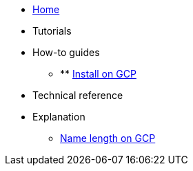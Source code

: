 * xref:index.adoc[Home]
* Tutorials
* How-to guides
** ** xref:install_gcp.adoc[Install on GCP]
* Technical reference
* Explanation
** xref:gcp_namelength.adoc[Name length on GCP]
